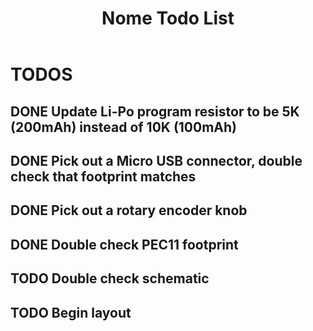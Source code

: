 #+TITLE: Nome Todo List

* TODOS
** DONE Update Li-Po program resistor to be 5K (200mAh) instead of 10K (100mAh)
** DONE Pick out a Micro USB connector, double check that footprint matches
** DONE Pick out a rotary encoder knob
** DONE Double check PEC11 footprint
** TODO Double check schematic
** TODO Begin layout
